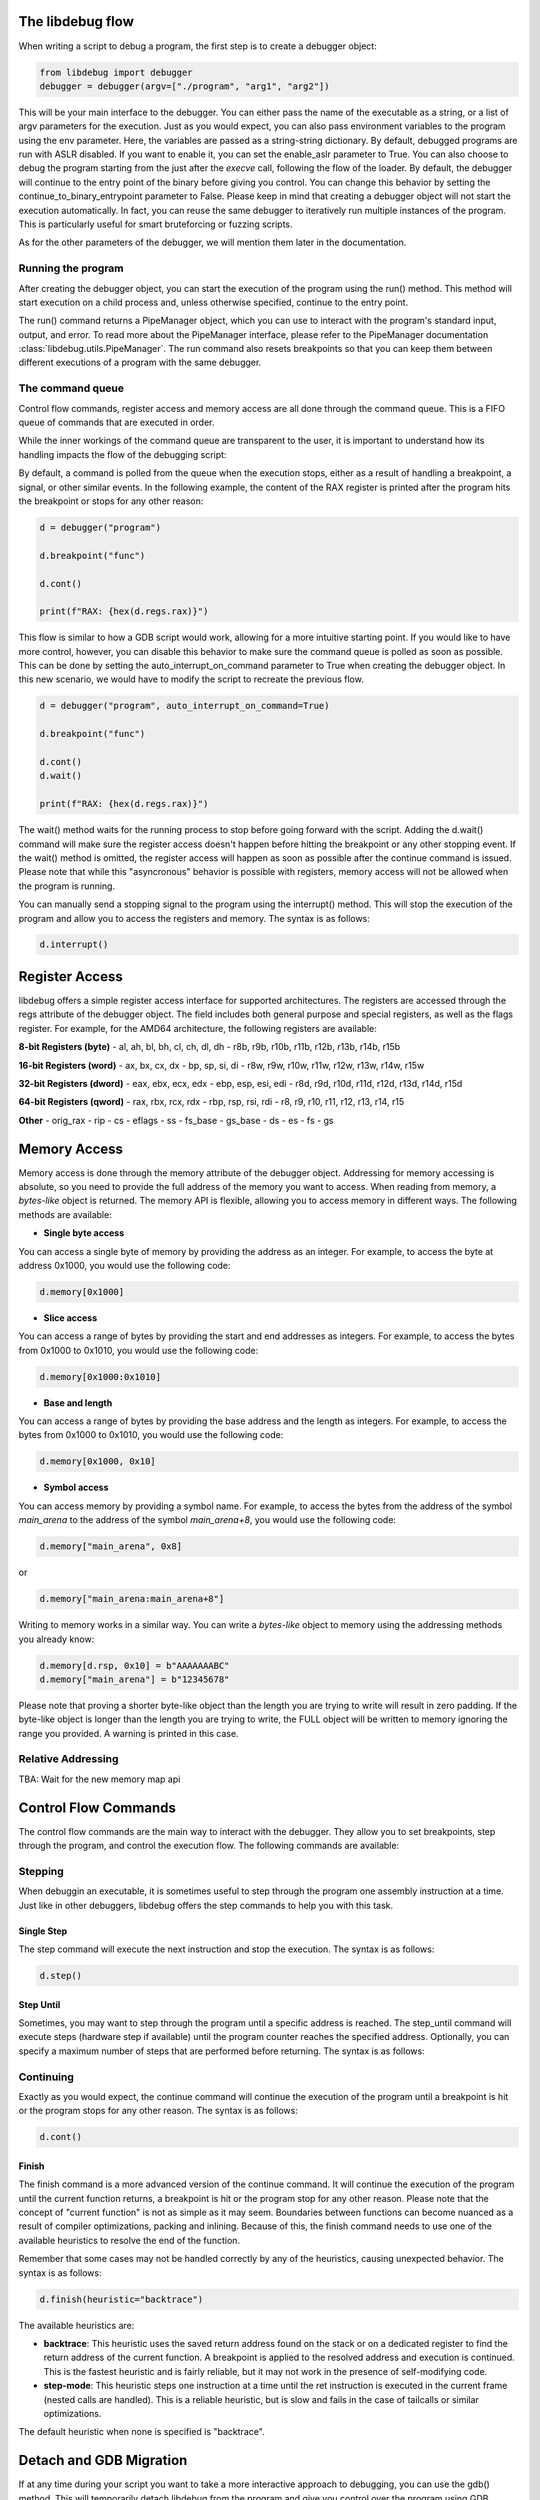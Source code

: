 
The libdebug flow
====================================
When writing a script to debug a program, the first step is to create a debugger object:

.. code-block:: python

    from libdebug import debugger
    debugger = debugger(argv=["./program", "arg1", "arg2"])


.. def debugger(
..     argv: str | list[str] = [],
..     enable_aslr: bool = False,
..     env: dict[str, str] | None = None,
..     escape_antidebug: bool = False,
..     continue_to_binary_entrypoint: bool = True,
..     auto_interrupt_on_command: bool = False,
..     force_continue: bool = True,
.. ) -> _InternalDebugger:

This will be your main interface to the debugger. You can either pass the name of the executable as a string, or a list of argv parameters for the execution.
Just as you would expect, you can also pass environment variables to the program using the env parameter. Here, the variables are passed as a string-string dictionary.
By default, debugged programs are run with ASLR disabled. If you want to enable it, you can set the enable_aslr parameter to True.
You can also choose to debug the program starting from the just after the *execve* call, following the flow of the loader. By default, the debugger will continue to the entry point of the binary before giving you control. You can change this behavior by setting the continue_to_binary_entrypoint parameter to False.
Please keep in mind that creating a debugger object will not start the execution automatically. In fact, you can reuse the same debugger to iteratively run multiple instances of the program. This is particularly useful for smart bruteforcing or fuzzing scripts. 

As for the other parameters of the debugger, we will mention them later in the documentation.

Running the program
-------------------

After creating the debugger object, you can start the execution of the program using the run() method. This method will start execution on a child process and, unless otherwise specified, continue to the entry point.

.. code-block:: python
    d = debugger("program")

    pipes = d.run()

The run() command returns a PipeManager object, which you can use to interact with the program's standard input, output, and error. To read more about the PipeManager interface, please refer to the PipeManager documentation :class:`libdebug.utils.PipeManager`. The run command also resets breakpoints so that you can keep them between different executions of a program with the same debugger.

The command queue
-----------------
Control flow commands, register access and memory access are all done through the command queue. This is a FIFO queue of commands that are executed in order. 

While the inner workings of the command queue are transparent to the user, it is important to understand how its handling impacts the flow of the debugging script:

By default, a command is polled from the queue when the execution stops, either as a result of handling a breakpoint, a signal, or other similar events.
In the following example, the content of the RAX register is printed after the program hits the breakpoint or stops for any other reason:

.. code-block:: python

    d = debugger("program")

    d.breakpoint("func")

    d.cont()

    print(f"RAX: {hex(d.regs.rax)}")

This flow is similar to how a GDB script would work, allowing for a more intuitive starting point. If you would like to have more control, however, you can disable this behavior to make sure the command queue is polled as soon as possible.
This can be done by setting the auto_interrupt_on_command parameter to True when creating the debugger object. In this new scenario, we would have to modify the script to recreate the previous flow.

.. code-block:: python

    d = debugger("program", auto_interrupt_on_command=True)

    d.breakpoint("func")

    d.cont()
    d.wait()

    print(f"RAX: {hex(d.regs.rax)}")

The wait() method waits for the running process to stop before going forward with the script. Adding the d.wait() command will make sure the register access doesn't happen before hitting the breakpoint or any other stopping event. If the wait() method is omitted, the register access will happen as soon as possible after the continue command is issued. Please note that while this "asyncronous" behavior is possible with registers, memory access will not be allowed when the program is running.

You can manually send a stopping signal to the program using the interrupt() method. This will stop the execution of the program and allow you to access the registers and memory. The syntax is as follows:

.. code-block:: python

    d.interrupt()

Register Access
====================================

libdebug offers a simple register access interface for supported architectures. The registers are accessed through the regs attribute of the debugger object. The field includes both general purpose and special registers, as well as the flags register. For example, for the AMD64 architecture, the following registers are available:

**8-bit Registers (byte)**
- al, ah, bl, bh, cl, ch, dl, dh
- r8b, r9b, r10b, r11b, r12b, r13b, r14b, r15b

**16-bit Registers (word)**
- ax, bx, cx, dx
- bp, sp, si, di
- r8w, r9w, r10w, r11w, r12w, r13w, r14w, r15w

**32-bit Registers (dword)**
- eax, ebx, ecx, edx
- ebp, esp, esi, edi
- r8d, r9d, r10d, r11d, r12d, r13d, r14d, r15d

**64-bit Registers (qword)**
- rax, rbx, rcx, rdx
- rbp, rsp, rsi, rdi
- r8, r9, r10, r11, r12, r13, r14, r15

**Other**
- orig_rax
- rip
- cs
- eflags
- ss
- fs_base
- gs_base
- ds
- es
- fs
- gs

Memory Access
====================================

Memory access is done through the memory attribute of the debugger object. Addressing for memory accessing is absolute, so you need to provide the full address of the memory you want to access.
When reading from memory, a *bytes-like* object is returned. The memory API is flexible, allowing you to access memory in different ways. The following methods are available:

- **Single byte access**
You can access a single byte of memory by providing the address as an integer. For example, to access the byte at address 0x1000, you would use the following code:

.. code-block:: python

    d.memory[0x1000]

- **Slice access**
You can access a range of bytes by providing the start and end addresses as integers. For example, to access the bytes from 0x1000 to 0x1010, you would use the following code:

.. code-block:: python

    d.memory[0x1000:0x1010]

- **Base and length**
You can access a range of bytes by providing the base address and the length as integers. For example, to access the bytes from 0x1000 to 0x1010, you would use the following code:

.. code-block:: python

    d.memory[0x1000, 0x10]

- **Symbol access**
You can access memory by providing a symbol name. For example, to access the bytes from the address of the symbol *main_arena* to the address of the symbol *main_arena+8*, you would use the following code:

.. code-block:: python

    d.memory["main_arena", 0x8]

or 

.. code-block:: python

    d.memory["main_arena:main_arena+8"]


Writing to memory works in a similar way. You can write a *bytes-like* object to memory using the addressing methods you already know:

.. code-block:: python

    d.memory[d.rsp, 0x10] = b"AAAAAAABC"
    d.memory["main_arena"] = b"12345678"

Please note that proving a shorter byte-like object than the length you are trying to write will result in zero padding.
If the byte-like object is longer than the length you are trying to write, the FULL object will be written to memory ignoring the range you provided. A warning is printed in this case.

Relative Addressing
-------------------

TBA: Wait for the new memory map api

Control Flow Commands
====================================

The control flow commands are the main way to interact with the debugger. They allow you to set breakpoints, step through the program, and control the execution flow. The following commands are available:

Stepping
--------

When debuggin an executable, it is sometimes useful to step through the program one assembly instruction at a time. Just like in other debuggers, libdebug offers the step commands to help you with this task.

Single Step
^^^^

The step command will execute the next instruction and stop the execution. The syntax is as follows:

.. code-block:: python

    d.step()

Step Until
^^^^^^^^^^

Sometimes, you may want to step through the program until a specific address is reached. The step_until command will execute steps (hardware step if available) until the program counter reaches the specified address. Optionally, you can specify a maximum number of steps that are performed before returning. The syntax is as follows:

.. code-block:: python
    d.step_until(position=0x40003b, max_steps=1000)

Continuing
----------

Exactly as you would expect, the continue command will continue the execution of the program until a breakpoint is hit or the program stops for any other reason. The syntax is as follows:

.. code-block:: python

    d.cont()

Finish
^^^^^^

The finish command is a more advanced version of the continue command. It will continue the execution of the program until the current function returns, a breakpoint is hit or the program stop for any other reason.
Please note that the concept of "current function" is not as simple as it may seem. Boundaries between functions can become nuanced as a result of compiler optimizations, packing and inlining.
Because of this, the finish command needs to use one of the available heuristics to resolve the end of the function. 

Remember that some cases may not be handled correctly by any of the heuristics, causing unexpected behavior. The syntax is as follows:

.. code-block:: python

    d.finish(heuristic="backtrace")

The available heuristics are:

- **backtrace**: This heuristic uses the saved return address found on the stack or on a dedicated register to find the return address of the current function. A breakpoint is applied to the resolved address and execution is continued. This is the fastest heuristic and is fairly reliable, but it may not work in the presence of self-modifying code.
- **step-mode**: This heuristic steps one instruction at a time until the ret instruction is executed in the current frame (nested calls are handled). This is a reliable heuristic, but is slow and fails in the case of tailcalls or similar optimizations.

The default heuristic when none is specified is "backtrace".

Detach and GDB Migration
====================================

If at any time during your script you want to take a more interactive approach to debugging, you can use the gdb() method. This will temporarily detach libdebug from the program and give you control over the program using GDB. Quitting GDB will return control to libdebug. The syntax is as follows:

.. code-block:: python

    d.gdb()

Optionally, you can specify open_in_new_process=False to execute GDB on the same process as the script. Of course, in this case you will not be able to return to libdebug afterwards. The syntax is as follows:

**Verify this is correct**

Depending on your use case, you may want to detach from the program and continue execution without either libdebug or GDB. The detach() method will detach libdebug from the program and continue execution. The syntax is as follows:

.. code-block:: python

    d.detach()

An alternative to running the program from the beginning and to resume libdebug control after detaching is to use the attach() method. The syntax is as follows:

.. code-block:: python

    d.attach(pid)

Graceful Termination
====================================

When you are done with the debugger object, you can terminate the background thread using the terminate() method. This will free up resources and should be used only when the debugger object is no longer needed. The syntax is as follows:

.. code-block:: python

    d.terminate()

If you want to kill the process being debugged, you can use the kill() method. When repeatedly running new instances of debugged program, remember to call the kill() command on old instances to avoid large memory usage. The syntax is as follows:

.. code-block:: python

    d.kill()

Supported Architectures
====================================

libdebug currently only supports Linux under the x86_64 (AMD64) architecture. Support for other architectures is planned for future releases. Stay tuned.